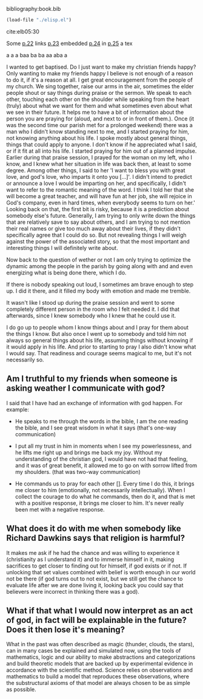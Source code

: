 bibliography:book.bib
#+BEGIN_SRC emacs-lisp
(load-file "./elisp.el")
#+END_SRC 

#+RESULTS:
: t

cite:elb05:30

Some [[linktype:elb05][p.22]] links [[cite:elb05][p.23]] embedded [[linktype:elb05][p.24]] in [[linktype:bibtexkey][p.25]] a tex

a a a baa ba ba aa aba a 

I wanted to get baptised. Do I just want to make my christian friends happy?
Only wanting to make my friends happy I believe is not enough of a reason to do it, if it's a reason at all. 
I get great encouragement from the people of my church. We sing together, raise our arms in the air, sometimes the elder people shout or say things during praise or the sermon. We speak to each other, touching each other on the shoulder while speaking from the heart (truly) about what we want for them and what sometimes even about what we see in their future. It helps me to have a bit of information about the person you are praying for (aloud, and next to or in front of them.). Once (it was the second time our parish met for a prolonged weekend) there was a man who I didn't know standing next to me, and I started praying for him, not knowing anything about his life. I spoke mostly about general things, things that could apply to anyone. I don't know if he appreciated what I said, or if it fit at all into his life. I started praying for him out of a planned impulse. 
Earlier during that praise session, I prayed for the woman on my left, who I know, and I knew what her situation in life was back then, at least to some degree. Among other things, I said to her 'I want to bless you with great love, and god's love, who imparts it onto you [...]'. I didn't intend to predict or announce a love I would be imparting on her, and specifically, I didn't want to refer to the romantic meaning of the word. I think I told her that she will become a great teacher, and will have fun at her job, she will rejoice in God's company, even in hard times, when everybody seems to turn on her.' Looking back on that, the first bit is risky, because it is a prediction about somebody else's future. Generally, I am trying to only write down the things that are relatively save to say about others, and I am trying to not mention their real names or give too much away about their lives, if they didn't specifically agree that I could do so. But not revealing things I will weigh against the power of the associated story, so that the most important and interesting things I will definitely write about. 

Now back to the question of wether or not I am only trying to optimize the dynamic among the people in the parish by going along with and and even energizing what is being done there, which I do.

If there is nobody speaking out loud, I sometimes am brave enough to step up. I did it there, and it filled my body with emotion and made me tremble.

It wasn't like I stood up during the praise session and went to some completely different person in the room who I felt needed it. 
I did that afterwards, since I knew somebody who I knew that he could use it.

I do go up to people whom I know things about and I pray for them about the things I know. But also once I went up to somebody and told him not always so general things about his life, assuming things without knowing if it would apply in his life. And prior to starting to pray I also didn't know what I would say. That readiness and courage seems magical to me, but it's not necessarily so.

** Am I truthful to my friends when someone is asking weather I communicate with god?
I said that I have had an exchange of information with god happen. For example: 

- He speaks to me through the words in the bible, I am the one reading the bible, and I see great wisdom in what it says (that's one-way communication)

- I put all my trust in him in moments when I see my powerlessness, and he lifts me right up and brings me back my joy. Without my understanding of the christian god, I would have not had that feeling, and it was of great benefit, it allowed me to go on with sorrow lifted from my shoulders. (that was two-way communication)

- He commands us to pray for each other []. Every time I do this, it brings me closer to him (emotionally, not necessarily intellectually). When I collect the courage to do what he commands, then do it, and that is met with a positive response, it brings me closer to him. It's never really been met with a negative response.

** What does it do with me when somebody like Richard Dawkins says that religion is harmful?
It makes me ask if he had the chance and was willing to experience it (christianity as I understand it) and to immerse himself in it, making sacrifices to get closer to finding out for himself, if god exists or if not. If unlocking that set values combined with belief is worth enough in our world not be there (if god turns out to not exist, but we still get the chance to evaluate life after we are done living it, looking back you could say that believers were incorrect in thinking there was a god). 

** What if that what I would now interpret as an act of god, in fact will be explainable in the future? Does it then lose it's meaning?
What in the past was often described as magic (thunder, clouds, the stars), can in many cases be explained and simulated now, using the tools of mathematics, logic and our ability to make abstractions and categorizations and build theoretic models that are backed up by experimental evidence in accordance with the scientific method. Science relies on observations and mathematics to build a model that reproduces these observations, where the substructural axioms of that model are always chosen to be as simple as possible. 
